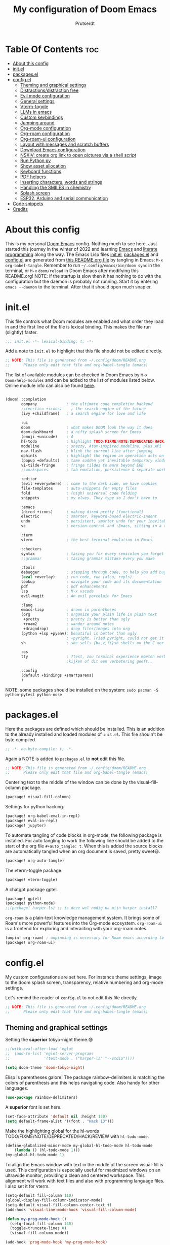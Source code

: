 #+TITLE: My configuration of Doom Emacs
#+auto_tangle: t
#+AUTHOR: Prutserdt
[[file:doom-emacs-stallman.png]]

* Table Of Contents :toc:
- [[#about-this-config][About this config]]
- [[#initel][init.el]]
- [[#packagesel][packages.el]]
- [[#configel][config.el]]
  - [[#theming-and-graphical-settings][Theming and graphical settings]]
  - [[#distractionsdistraction-free][Distractions/distraction free]]
  - [[#evil-mode-configuration][Evil mode configuration]]
  - [[#general-settings][General settings]]
  - [[#vterm-toggle][Vterm-toggle]]
  - [[#llms-in-emacs][LLMs in emacs]]
  - [[#custom-keybindings][Custom keybindings]]
  - [[#jumping-around][Jumping around]]
  - [[#org-mode-configuration][Org-mode configuration]]
  - [[#org-roam-configuration][Org-roam configuration]]
  - [[#org-roam-ui-configuration][Org-roam-ui configuration]]
  - [[#layout-with-messages-and-scratch-buffers][Layout with messages and scratch buffers]]
  - [[#download-emacs-configuration][Download Emacs configuration]]
  - [[#nsxiv-create-org-link-to-open-pictures-via-a-shell-script][NSXIV: create org link to open pictures via a shell script]]
  - [[#run-python-py][Run Python py]]
  - [[#show-asset-allocation][Show asset allocation]]
  - [[#keyboard-functions][Keyboard functions]]
  - [[#pdf-helpers][PDF helpers]]
  - [[#inserting-characters-words-and-strings][Inserting characters, words and strings]]
  - [[#handling-the-smiles-in-chemistry][Handling the SMILES in chemistry]]
  - [[#splash-screen][Splash screen]]
  - [[#esp32-arduino-and-serial-communication][ESP32, Arduino and serial communication]]
- [[#code-snippets][Code snippets]]
- [[#credits][Credits]]

* About this config
This is my personal [[https://github.com/hlissner/doom-emacs][Doom Emacs]] config. Nothing much to see here. Just started this journey in the winter of 2022 and learning [[https://www.gnu.org/software/emacs/][Emacs]] and [[https://en.wikipedia.org/wiki/Literate_programming][literate programming]] along the way. The Emacs Lisp files [[https://github.com/Prutserdt/dotfiles/blob/master/.config/doom/init.el][init.el]], [[https://github.com/Prutserdt/dotfiles/blob/master/.config/doom/packages.el][packages.el]] and [[https://github.com/Prutserdt/dotfiles/blob/master/.config/doom/config.el][config.el]] are generated from [[https://github.com/Prutserdt/dotfiles/blob/master/.config/doom/README.org][this README.org file]] by tangling in Emacs: ~M-x~ ~org-babel-tangle~. Remember to run =~/.config/emacs/bin/doom sync= in the terminal, or ~M-x~ ~doom/reload~ in Doom Emacs after modifying this README.org!
NOTE: if the startup is slow then it has nothing to do with the configuration but the daemon is probably not running. Start it by entering ~emacs --daemon~ to the terminal. After that it should open much snapier.

* init.el
This file controls what Doom modules are enabled and what order they load in and the first line of the file is lexical binding. This makes the file run (slightly) faster.
#+BEGIN_SRC emacs-lisp :tangle init.el :results silent
;;; init.el -*- lexical-binding: t; -*-
#+END_SRC

Add a note to ~init.el~ to highlight that this file should not be edited directly.
#+BEGIN_SRC emacs-lisp :tangle init.el :results silent
;; NOTE: This file is generated from ~/.config/doom/README.org
;;      Please only edit that file and org-babel-tangle (emacs)
#+END_SRC

The list of available modules can be checked in Doom Emacs by ~M-x~ ~Doom/help-modules~ and can be added to the list of modules listed below. Online module info can also be found [[https://github.com/doomemacs/doomemacs/blob/master/docs/modules.org][here]].
#+BEGIN_SRC emacs-lisp :tangle init.el :results silent

(doom! :completion
       company             ; the ultimate code completion backend
       ;;(vertico +icons)    ; the search engine of the future
       (ivy +childframe)   ; a search engine for love and life

       :ui
       doom                ; what makes DOOM look the way it does
       doom-dashboard      ; a nifty splash screen for Emacs
       (emoji +unicode)    ; ð
       hl-todo             ; highlight TODO/FIXME/NOTE/DEPRECATED/HACK/REVIEW
       modeline            ; snazzy, Atom-inspired modeline, plus API
       nav-flash           ; blink the current line after jumping
       ophints             ; highlight the region an operation acts on
       (popup +defaults)   ; tame sudden yet inevitable temporary windows
       vi-tilde-fringe     ; fringe tildes to mark beyond EOB
       ;;workspaces        ; tab emulation, persistence & separate workspaces

       :editor
       (evil +everywhere)  ; come to the dark side, we have cookies
       file-templates      ; auto-snippets for empty files
       fold                ; (nigh) universal code folding
       snippets            ; my elves. They type so I don't have to

       :emacs
       (dired +icons)      ; making dired pretty [functional]
       electric            ; smarter, keyword-based electric-indent
       undo                ; persistent, smarter undo for your inevitable mistakes
       vc                  ; version-control and :Emacs, sitting in a tree

       :term
       vterm               ; the best terminal emulation in Emacs

       :checkers
       syntax              ; tasing you for every semicolon you forget
       ;;grammar           ; tasing grammar mistake every you make

       :tools
       debugger            ; stepping through code, to help you add bugs
       (eval +overlay)     ; run code, run (also, repls)
       lookup              ; navigate your code and its documentation
       pdf                 ; pdf enhancements
       lsp                 ; M-x vscode
       evil-magit          ; An evil porcelain for Emacs

       :lang
       emacs-lisp          ; drown in parentheses
       (org                ; organize your plain life in plain text
        +pretty            ; pretty is better than ugly
        +roam2             ; wander around notes
        +dragndrop)        ; drop files/images into org
       (python +lsp +pyenv); beautiful is better than ugly
                           ; +pyright. Tried pyright, could not get it to work on all of my machines
       sh                  ; she sells {ba,z,fi}sh shells on the C xor

       :os
       tty                 ; ?test, zou terminal experience moeten verbeteren,
                           ;kijken of dit een verbetering geeft..

       :config
       (default +bindings +smartparens)
       )
#+END_SRC

NOTE: some packages should be installed on the system: =sudo pacman -S python-pytest python-nose=

* packages.el
Here the packages are defined which should be installed. This is an addition to the already installed and loaded modules of ~init.el~. This file shouln't be byte compiled.
#+BEGIN_SRC emacs-lisp :tangle packages.el :results silent
;; -*- no-byte-compile: t; -*-
#+END_SRC

Again a NOTE is added to ~packages.el~ to *not* edit this file.
#+BEGIN_SRC emacs-lisp :tangle packages.el :results silent
;; NOTE: This file is generated from ~/.config/doom/README.org
;;      Please only edit that file and org-babel-tangle (emacs)
#+END_SRC

Centering text to the middle of the window can be done by the visual-fill-column package.
#+BEGIN_SRC emacs-lisp :tangle packages.el :results silent
(package! visual-fill-column)
#+END_SRC

Settings for python hacking.
#+BEGIN_SRC emacs-lisp :tangle packages.el :results silent
(package! org-babel-eval-in-repl)
(package! eval-in-repl)
(package! jupyter)
#+END_SRC

To automate tangling of code blocks in org-mode, the following package is installed. For auto tangling to work the following line should be added to the start of the org file ~#+auto_tangle: t~. When this is added the source blocks are automatically tangled when an org document is saved, pretty sweet😃.
#+BEGIN_SRC emacs-lisp :tangle packages.el :results silent
(package! org-auto-tangle)
#+END_SRC

The vterm-toggle package.
#+BEGIN_SRC emacs-lisp :tangle packages.el :results silent
(package! vterm-toggle)
#+END_SRC

A chatgpt package gptel.
#+BEGIN_SRC emacs-lisp :tangle packages.el :results silent
(package! gptel)
(package! python-mode)
;;(package! harper-ls) ;; is deze wel nodig na mijn harper install?
#+END_SRC

~org-roam~ is a plain-text knowledge management system. It brings some of Roam's more powerful features into the Org-mode ecosystem. ~org-roam-ui~ is a frontend for exploring and interacting with your org-roam notes.
#+BEGIN_SRC emacs-lisp :tangle packages.el :results silent
(unpin! org-roam) ; unpinning is necessary for Roam emacs according to de developer of org-roam-ui
(package! org-roam-ui)
#+END_SRC

* config.el
My custom configurations are set here. For instance theme settings, image to the doom splash screen, transparency, relative numbering and org-mode settings.

Let's remind the reader of ~config.el~ to not edit this file directly.
#+BEGIN_SRC emacs-lisp :tangle config.el :results silent
;; NOTE: This file is generated from ~/.config/doom/README.org
;;      Please only edit that file and org-babel-tangle (emacs)
#+END_SRC

** Theming and graphical settings
Setting the *superior* tokyo-night theme.😎
#+BEGIN_SRC emacs-lisp :tangle config.el :results silent
;;(with-eval-after-load 'eglot
;;  (add-to-list 'eglot-server-programs
;;               '(text-mode . ("harper-ls" "--stdio"))))

(setq doom-theme 'doom-tokyo-night)
#+END_SRC

Elisp is parentheses galore! The package rainbow-delimiters is matching the colors of parenthesis and this helps navigating code. Also handy for other languages.
#+BEGIN_SRC emacs-lisp :tangle config.el :results silent
(use-package rainbow-delimiters)
#+END_SRC

A *superior* font is set here.
#+BEGIN_SRC emacs-lisp :tangle config.el :results silent
(set-face-attribute 'default nil :height 130)
(setq default-frame-alist '((font . "Hack 13")))
#+END_SRC

Make the highlighting global for the hl-words TODO/FIXME/NOTE/DEPRECATED/HACK/REVIEW with ~hl-todo-mode~.
#+BEGIN_SRC emacs-lisp :tangle config.el :results silent
(define-globalized-minor-mode my-global-hl-todo-mode hl-todo-mode
    (lambda () (hl-todo-mode 1)))
(my-global-hl-todo-mode 1)
#+END_SRC

To align the Emacs window with text in the middle of the screen  visual-fill is used. This configuration is especially useful for maximized windows on an ultrawide monitor, providing a clean and centered workspace. This alignment will work with text files and also with programming language files. I also set it for vterm.
#+BEGIN_SRC emacs-lisp :tangle config.el :results silent
(setq-default fill-column 110)
(global-display-fill-column-indicator-mode)
(setq-default visual-fill-column-center-text t)
(add-hook 'visual-line-mode-hook 'visual-fill-column-mode)

(defun my-prog-mode-hook ()
  (setq-local fill-column 140)
  (toggle-truncate-lines 0)
  (visual-fill-column-mode))

(add-hook 'prog-mode-hook 'my-prog-mode-hook)

(add-hook 'vterm-mode-hook
          (lambda ()
            (setq-local fill-column 110)
            (visual-fill-column-mode)
            (setq-local visual-fill-column-center-text t)))
#+END_SRC

Get a glimpse of the desktop background by setting a low transparency for Emacs.
#+BEGIN_SRC emacs-lisp :tangle config.el :results silent
(set-frame-parameter (selected-frame) 'alpha '(85 80))
(add-to-list 'default-frame-alist '(alpha 85 80))
#+END_SRC

By setting the line numbers to relative it makes jumping in texts easier, allowing you to quickly find the line position to jump to from the current line.
#+BEGIN_SRC emacs-lisp :tangle config.el :results silent
(global-display-line-numbers-mode)
(setq display-line-numbers-type 'relative)
#+END_SRC

To remember the current state (normal, insert or visual mode), we can customize the line number colors using Emacs Lisp. Here's the code that sets the line number color based on the Evil state. Also the line colors are changed when scratch.org is displayed to stand out from other buffers. I am giving the colors a name so that they can be used elsewhere.
A side note: for some reason I sometimes trigger "emacs state" accidentally. This can be escaped by M-x =evil-exit-emacs-state= or C-z.
#+BEGIN_SRC emacs-lisp :tangle config.el :results silent
(defvar my-color-visual-state    "#765825") ;; dark yellow brown
(defvar my-color-insert-state    "#3e6752") ;; pale grey green
(defvar my-color-grey-green      "#505753") ;; grey green
(defvar my-color-normal-state    "#453a39") ;; brown terra
(defvar my-color-current-line    "#EF7168") ;; orange red

(defun my-line-number-color-according-to-evil-state ()
  (when (and evil-mode (not buffer-read-only))
    (let ((font-weight (if (or (evil-insert-state-p) (evil-visual-state-p))
                          'bold
                        'normal))
          (line-number-color (if (string= (buffer-name) "scratch.org")
                                my-color-current-line
                              (cond ((evil-insert-state-p) my-color-insert-state)
                                    ((evil-visual-state-p) my-color-visual-state)
                                    (t my-color-normal-state))))
          (line-number-current-line-color (if (string= (buffer-name) "scratch.org")
                                           my-color-insert-state
                                           my-color-current-line)))
      (set-face-foreground 'line-number line-number-color)
      (set-face-foreground 'line-number-current-line line-number-current-line-color)
      (set-face-attribute 'line-number nil :weight font-weight))))
#+END_SRC

Next, we add hooks to trigger the line number color customization when certain events occur. Here are the hooks we can use:
#+BEGIN_SRC emacs-lisp :tangle config.el :results silent
(dolist (hook '(doom-switch-buffer-hook
                doom-first-buffer-hook
                evil-insert-state-entry-hook
                evil-normal-state-entry-hook
                evil-visual-state-entry-hook))
  (add-hook hook 'my-line-number-color-according-to-evil-state))
#+END_SRC

To make the line number of the cursor have a different color, we can customize it using =custom-set-faces=:
#+BEGIN_SRC emacs-lisp :tangle config.el :results silent
(custom-set-faces!
  '(line-number-current-line :foreground "#EF7168"))
#+END_SRC

The scroll bar is not needed and removed here. NOTE: does not work when it's at the start of config.el.
#+BEGIN_SRC emacs-lisp :tangle config.el :results silent
(scroll-bar-mode -1)
#+END_SRC

An emergency switch to be used at very bright light conditions, for instance at a beach!
#+BEGIN_SRC emacs-lisp :tangle config.el :results silent
(defun my-beach-or-dark-theme-switch ()
  "Switch between my-beach-theme and my-dark-theme."
  (interactive)
  (if (eq (car custom-enabled-themes) 'doom-tokyo-night)
      (progn
        (load-theme 'leuven t)
        (set-frame-parameter (selected-frame) 'alpha '(100 100))
        (message "Theme switched for beach settings; in bright light conditions."))
    (progn
      (load-theme 'doom-tokyo-night t)
      (set-frame-parameter (selected-frame) 'alpha '(85 80))
      (message "Theme switched to my dark theme."))))
#+END_SRC

** Distractions/distraction free
For more focus the distractions on the screen can be toggled of all together or separately one by one.

Switch the transparency on or off.
#+BEGIN_SRC emacs-lisp :tangle config.el :results silent
(defun my-transparency-toggle ()
  "Switch transparency back and forth."
  (interactive)

  (if (equal (frame-parameter (selected-frame) 'alpha) '(100 100))
      (progn
        (set-frame-parameter (selected-frame) 'alpha '(85 80))
        (add-to-list 'default-frame-alist '(alpha 85 80)))
    (set-frame-parameter (selected-frame) 'alpha '(100 100))))
#+end_src

Modeline toggle.
#+BEGIN_SRC emacs-lisp :tangle config.el :results silent
(defvar modeline-hidden nil)

(setq-default mode-line-format (default-value 'mode-line-format))

(defun my-modeline-toggle ()
  "Switch modeline on/off."
  (interactive)

  (if (equal mode-line-format nil)
      (setq mode-line-format (default-value 'mode-line-format))
    (setq mode-line-format nil)))
#+end_src

A toggle for the line numbers.
#+BEGIN_SRC emacs-lisp :tangle config.el :results silent
(defun my-line-numbers-toggle ()
  "Switch line numbers on/off."
  (interactive)

  (if display-line-numbers-mode
      (display-line-numbers-mode 0)
    (display-line-numbers-mode 1)))
#+end_src

A combination of the previous three toggles that are applied all at once.
#+BEGIN_SRC emacs-lisp :tangle config.el :results silent
(defun my-distractionfree-toggle ()
  "Switch from my normal environment to distraction free and back."
  (interactive)

  (my-line-numbers-toggle)
  (my-modeline-toggle)
  (my-transparency-toggle))
#+end_src

This toggle will increase/decrease the width of the text. Not really much to do with distractions, but I placed it here anyway.
#+BEGIN_SRC emacs-lisp :tangle config.el :results silent
(defun my-column-width-toggle ()
  "Toggle the width of the characters."
  (interactive)

  (if (equal fill-column 110)
      (setq fill-column 140)
    (setq fill-column 110)))
#+end_src

** Evil mode configuration
The default setting of Evil mode in Doom Emacs is to use Y in normal mode to yank the whole line from the cursor position. This is obviously the *incorrect* way and is reverted here to copy the whole line, regardless of cursor position.
#+BEGIN_SRC emacs-lisp :tangle config.el :results silent
(setq! evil-want-Y-yank-to-eol nil)
#+END_SRC

Another trick to make the cursor stand out more in Evil mode is to use the color tomato for the cursor in normal mode. It pops right out. A white bar is set for insert mode and a hollow orange cursor for visual mode. This helps to differentiate between normal/insert/visual mode.
#+BEGIN_SRC emacs-lisp :tangle config.el :results silent
(setq evil-normal-state-cursor '(box "tomato")
      evil-insert-state-cursor '(bar "white")
      evil-visual-state-cursor '(hollow "orange"))
#+END_SRC

Flashing of yanked text is already set out of the box in Doom Emacs. I'm kinda slow and like the flashing to take longer. The default is 0.2 second and set it here to a whole second.
#+BEGIN_SRC emacs-lisp :tangle config.el :results silent
(setq evil-goggles-duration 1.0)
#+END_SRC

** General settings
I want to use an org file as a permanent scratch buffer. If it does not exist then it should be created. I changed the visualiszation of this particular file by changing the line colors, that is added in  =my-line-number-color-according-to-evil-state=.
#+BEGIN_SRC emacs-lisp :tangle config.el  :results silent
(unless (file-exists-p "~/.config/doom/scratch.org")
  (with-temp-file "~/.config/doom/scratch.org"
  (insert "* ❗ An _org-mode_ ~scratch buffer~ /for/ *hacking* ❗\n Just delete this text, this doesn't need to be sticky!")))

(eval-after-load 'org
  '(find-file "~/.config/doom/scratch.org"))
#+END_SRC

Arduino .ino files are a type of C++ code. Let's help Emacs remember this by setting it as a major mode.
#+BEGIN_SRC emacs-lisp :tangle config.el :results silent
(add-to-list 'auto-mode-alist '("\\.ino\\'" . c-mode))
#+END_SRC

No more conformation messages whilst closing emacs.
#+BEGIN_SRC emacs-lisp :tangle config.el :results silent
(setq confirm-kill-emacs nil)
#+END_SRC

** Vterm-toggle
I like to use Vterm as a scratch terminal, this can be done by the vterm-toggle package.
#+BEGIN_SRC emacs-lisp :tangle config.el :results silent
(use-package! vterm-toggle
  :after vterm
  :config
  (setq vterm-toggle-fullscreen-p nil)
  (add-to-list 'display-buffer-alist
               '((lambda (buffer-or-name _)
                   (let ((buffer (get-buffer buffer-or-name)))
                     (with-current-buffer buffer
                       (or (equal major-mode 'vterm-mode)
                           (string-prefix-p vterm-buffer-name (buffer-name buffer))))))
           (display-buffer-reuse-window display-buffer-same-window))))
#+END_SRC

** LLMs in emacs
In this elisp code, `with-temp-buffer` creates a temporary buffer for reading the contents of the file. `insert-file-contents` reads the contents of the file into the buffer. `string-trim` removes any whitespace characters at the beginning and end of the buffer's contents, and the resulting string is set to the variable `gptel-api-key`.
A chatGPT key can be generated here: https://platform.openai.com/account/api-keys.
#+BEGIN_SRC emacs-lisp :tangle config.el :results silent
(use-package! gptel
 :config
(with-temp-buffer
  (insert-file-contents "~/Stack/Code/OpenAI/api_key")
  (setq! gptel-api-key (string-trim (buffer-string)))))
(setq gpt-openai-engine "gpt-4")
#+END_SRC

An helper for my LLM (gptel). I am usually working with code at the bottom of a buffer and want to select the text from the cursor below to the bottom and send that region to the chatbot.
#+BEGIN_SRC emacs-lisp :tangle config.el :results silent
(defun my-region-select-gptel-send ()
  "Select text at point to the end of buffer and send this to the LLM (gptel-send). The output will be generated at the bottom of the buffer."
  (interactive)
  (beginning-of-line)      ; Save the current point position as the starting point of the selection
  (let ((start (point)))
    (goto-char (point-max)); Move the cursor to the end of the buffer
    (setq my-end (point))  ; Remember the end of the selection
    (goto-char start)      ; Set the mark at the starting point
    (set-mark (point))
    (goto-char my-end)     ; Move the cursor to the end of the buffer and execute 'gptel-send'
    (call-interactively 'gptel-send)
    (deactivate-mark)))    ; Deselect the region
#+END_SRC

** Custom keybindings
Emacs uses a lot of keybindings and Doom Emacs adds even more on top of it, much of them are Evil mode which is VIM emulation. Now let's add some extra!

*** Smart parens
The =smartparens= package in Emacs is designed to enhance editing parentheses and other paired structures (like brackets and quotes). I am adding the '=' and '~' signs to it, but only for org mode, therefore it is a mode specific keybindings (sp-local-pair)'.
#+BEGIN_SRC emacs-lisp :tangle config.el :results silent
(require 'smartparens)

;; Enable smartparens only in org mode
(sp-local-pair 'org-mode "=" "=" :post-handlers '(:add ("||_" "SPC")))
(sp-local-pair 'org-mode "~" "~" :post-handlers '(:add ("||_" "SPC")))

(defun sp-insert-equal ()
  "Insert '==' and place the cursor in the middle."
  (interactive)
  (insert "==")
  (backward-char 1))

(defun sp-insert-tilde ()
  "Insert '~~' and place the cursor in the middle."
  (interactive)
  (insert "~~")
  (backward-char 1))

;; Bind the functions to the = and ~ keys in org mode
(with-eval-after-load 'smartparens
  (define-key smartparens-mode-map (kbd "=") 'sp-insert-equal)
  (define-key smartparens-mode-map (kbd "~") 'sp-insert-tilde))

(add-hook 'org-mode-hook 'smartparens-mode)
#+END_SRC

*** Evil keybindings
I want to use the =undo-redo= package in Evil mode and therefore add the keybinding =U= here. Another addition to Evil mode is =[= and =]= to switch buffers.
#+BEGIN_SRC emacs-lisp :tangle config.el :results silent
(after! evil
  (define-key evil-normal-state-map "U" 'undo-redo)
  (define-key evil-normal-state-map "]" 'next-buffer)
  (define-key evil-normal-state-map "[" 'previous-buffer))

;FIXME dit is een test voor jump to functionaliteit. Dit al door gi en '' te gebruiken. C-o zou werken met onderstaande command. Nog testen
(evil-add-command-properties #'foo :jump t)
#+END_SRC

NOTE to self: the [ and ] collide with certain buffers, for instance in vterm. It is probably better to learn the SPC-b-n and SPC-b-p to cycle through buffers and get this in my muscle memory.

The following are keybindings that are bound to my leader key, which is =space=, the default leader key of Doom Emacs Evil mode.
#+BEGIN_SRC emacs-lisp :tangle config.el :results silent
(map! :leader
      :desc "Scratch buffer" "[" (lambda () (interactive) (switch-to-buffer "scratch.org"))

    (:prefix ("b") ;; Default Doom keybinding
         :desc "Switch to another buffer"        "b" #'counsel-switch-buffer)

    (:prefix ("c") ;; Default Doom keybinding
        (:prefix ("h" . "ChatGPT, GPTel options")
            :desc "At point to bottom ChatGPT"   "a" #'my-region-select-gptel-send
            :desc "ChatGPT of selected region"   "A" #'gptel-send
            :desc "Open ChatGPT in new buffer"   "c" #'gptel
            :desc "gptel-menu"                   "m" #'gptel-menu
            :desc "API for LLM interaction"      "R" #'gptel-request
            :desc "gptel-rewrite-menu"           "r" #'gptel-rewrite-menu))

    (:prefix ("d" . "Prutserdt Bindings")
        :desc "Vterm toggle"                   "SPC" #'vterm-toggle
        (:prefix ("a" . "Arduino IDE")
            :desc "ESP32 PWRSTRK upload"         "p" #'my-PowerStrike-upload
            :desc "README.org, het epistel"      "r" #'my-PowerStrike-README-org-file
            :desc "ESP32 serial"                 "s" #'my-serial-ttyUSB0-115200
            :desc "ESP32 PWRSTRK testing upload" "t" #'my-PowerStrike-testing-upload)
        :desc "Beach mode/dark mode toggle"      "b" #'my-beach-or-dark-theme-switch
        (:prefix ("d" . "Distraction free")
            :desc "Toggle distraction free"      "d" #'my-distractionfree-toggle
            :desc "Transparency togglee"         "t" #'my-transparency-toggle
            :desc "Modeline toggle"              "m" #'my-modeline-toggle
            :desc "Line numbers toggle"          "l" #'my-line-numbers-toggle
            :desc "Column width toggle"          "c" #'my-column-width-toggle)
        (:prefix ("e" . "Excel table stuff")
            :desc "At point org tbl to exl"      "a" #'my-export-org-table-to-system-clipboard
            :desc "Clipb.: org to exl"           "e" #'my-convert-tabs-to-org-table-in-clipboard
            :desc "Clipb.: exl to org"           "o" #'my-convert-tabs-to-org-table-in-clipboard)
        (:prefix ("f" . "Financial stuff")
            :desc "Show my capital"              "c" #'my-asset-allocation-in-time)
        :desc "Toggle hacking mode"              "h" #'my-toggle-hacking-layout
        :desc "Insert key words"                 "i" #'my-insert-characters-and-text
        :desc "Keyboard reset"                   "k" #'my-keyboard-reset
        :desc "Watch images via org links"       "l" #'my-generate-org-links-to-pictures-subdir
        :desc "Reload Doom: doom/reload"         "r" #'doom/reload
        :desc "Update emacs README.org!!!"       "o" #'my-emacs-config-download-overwrite
        (:prefix ("p" . "pdf helpers")
            :desc "Select pdf to org buffer"     "b" #'my-open-pdf-as-org-text
            :desc "Convert image to pdf"         "i" #'my-image-to-pdf
            :desc "Select pdf ocrtext to org buffer" "o" #'my-open-pdf-to-org-as-text-with-ocr
            :desc "Remove password from pdf"     "z" 'my-pdf-password-removal)
        :desc "Plak keuze uit kill ring"         "P" #'counsel-yank-pop
        :desc "Tangling: org-babel-tangle"       "t" #'org-babel-tangle
        (:prefix ("s" . "SMILES chemistry")
            :desc "Insert image under Smiles"    "i" #'my-obabel-smiles-insert-image
            :desc "Show image in sxiv"           "s" #'my-obabel-smiles-show-image)
        :desc "Visualized undo: vundo"           "v" #'vundo
        :desc "Write this buffer to file"        "w" #'write-file
        :desc "Run python async"                 "z" #'my-run-python-code-in-new-frame-select-manually)

    (:desc "Open files in emacs" "e" #'recentf-open-files)

    (:prefix ("j" . "Jump around");; An addition to the default Doom keybinding (j is not present!)
            :desc "jump backward one step"       "j" #'evil-jump-backward
            :desc "jump forward one step"        "k" #'evil-jump-forward
; FIXME: the jump forward to end does not seem to work yet...
            :desc "jump forward completely"      "K" #'my-evil-jump-forward-to-end
            :desc "jump list"                    "l" #'+ivy/jump-list)

    (:prefix ("r" . "org-roam") ;; Similar to the Doom default, SPC n r, but shorter
        :desc "Open random node"                 "a" #'org-roam-node-random
        (:prefix ("d" . "dailies")
            :desc "Previous daily (from daily)"  "<" #'org-roam-dailies-goto-previous-note
            :desc "Next daily (from daily)"      ">" #'org-roam-dailies-goto-next-note
            :desc "Capture date"                 "D" #'org-roam-dailies-capture-date
            :desc "Goto the last daily"          "l" #'my-open-latest-org-roam-daily
            :desc "Goto tomorrow"                "m" #'org-roam-dailies-goto-tomorrow
            :desc "Capture tomorrow"             "M" #'org-roam-dailies-capture-tomorrow
            :desc "Select dailies calendar"      "o" #'org-roam-dailies-goto-date
           ;:desc "Goto today"                   "t" #'org-roam-dailies-goto-today
            :desc "Goto today, paste previous"   "t" #'my-goto-today-paste-previous-daily
            :desc "Capture today"                "T" #'org-roam-dailies-capture-today
            :desc "Goto yesterday"               "y" #'org-roam-dailies-goto-yesterday
            :desc "Capture yesterday"            "Y" #'org-roam-dailies-capture-yesterday)
        :desc "Database sync"                    "D" #'org-roam-db-sync
        :desc "Find node"                        "f" #'org-roam-node-find
        :desc "Find ref"                         "F" #'org-roam-ref-find
        :desc "Insert node"                      "i" #'org-roam-node-insert
        :desc "Message: show roam dir info"      "m" #'my-org-roam-info
        :desc "Capture to node"                  "n" #'org-roam-capture
        :desc "Toggle roam buffer"               "r" #'org-roam-buffer-toggle
        :desc "Launch roam buffer"               "R" #'org-roam-buffer-display-dedicated
        :desc "Search text"                      "s" #'my-search-roam-files
        :desc "Search filename"                  "S" #'my-search-roam-filename
        :desc "UI in browser"                    "u" #'org-roam-ui-mode))
#+END_SRC

*** Emacs keybindings
I want to use the escape key to exit keychords, similar to C-g. Why is this not the default?
#+BEGIN_SRC emacs-lisp :tangle config.el :results silent
(global-set-key (kbd "<escape>")      'keyboard-escape-quit)
#+END_SRC

In Doom Emacs the =transpose-words= is using the keybinding Meta-t. For the oposite transposition I will use the keybinding Meta-T.
#+BEGIN_SRC emacs-lisp :tangle config.el :results silent
(global-set-key (kbd "M-T") (lambda () (interactive) (transpose-words -1)))
#+END_SRC

** Jumping around
Jump right forward to the last jump in the jump-list. FIXME: improve this function! Barely working...

#+BEGIN_SRC emacs-lisp :tangle config.el :results silent
(defun my-evil-jump-forward-to-end ()
  "Jump right to the most forward evil-jump."
  (interactive)
  (with-temp-buffer
            (+ivy/jump-list)))
#+END_SRC

** Org-mode configuration
More eye candy by superstar bullets in org mode instead of the default ~*~. This requires (org +pretty) in ~init.el~.
#+BEGIN_SRC emacs-lisp :tangle config.el :results silent
(setq org-superstar-headline-bullets-list '("◉" "○" "✿" "✸" "⁖" ))
#+END_SRC

Setting the size of the headers in org mode and the document titled, ordered by the level of course.
#+BEGIN_SRC emacs-lisp :tangle config.el :results silent
(custom-set-faces
  '(org-level-1 ((t (:inherit outline-1 :height 1.5))))
  '(org-level-2 ((t (:inherit outline-2 :height 1.4))))
  '(org-level-3 ((t (:inherit outline-3 :height 1.3))))
  '(org-level-4 ((t (:inherit outline-4 :height 1.2))))
  '(org-level-5 ((t (:inherit outline-5 :height 1.1))))
  '(org-document-title ((t (:inherit org-level-1 :height 1.6)))))
#+END_SRC

Some preferences that I like: hide the emphasis markup for: /italic/, *bold*, ~code~, _underscore_, =verbatim= and +strikethrough+. Show a custom folding character, in my case three time lightning ⚡⚡⚡ and by default I want all of my org files to show images as default and hide the =#+TITLE= keyword.
#+BEGIN_SRC emacs-lisp :tangle config.el :results silent
(setq org-hide-emphasis-markers t)
;;(setq org-ellipsis "⚡⚡⚡")
(setq org-ellipsis " ▼ ") ; Use a different symbol
(setq org-startup-with-inline-images t)
(setq org-hidden-keywords '(title))
#+END_SRC

Automatically tangling by the org-auto-tangle package.
#+BEGIN_SRC emacs-lisp :tangle config.el :results silent
(use-package org-auto-tangle
  :load-path "site-lisp/org-auto-tangle/"
  :defer t
  :hook (org-mode . org-auto-tangle-mode))
#+END_SRC

A function to copy an org-table at point and make it in the right format (tab separated columns) to be pasted into excel. First the table is converted and saved as a csv file to a temporary RAM file, pasted into the clipboard in csv format and then converted to be tab separated.
#+BEGIN_SRC emacs-lisp :tangle config.el :results silent
(defun my-export-org-table-to-system-clipboard ()
  "Export the org-mode table at point as a CSV file in system memory and copy to clipboard."
  (interactive)
  (let* ((temp-dir "/dev/shm/temp/")
         (file (concat temp-dir "wismij.csv")))
    (unless (file-directory-p temp-dir)
      (make-directory temp-dir t))
    (org-table-export file "orgtbl-to-csv")
    (with-temp-buffer
      (insert-file-contents file)
      (clipboard-kill-region (point-min) (point-max))))
    (my-convert-comma-to-tab-in-clipboard))
#+END_SRC

This function will convert the content of the clipboard from a tab separated format (excel data) to an org-table format (adding | characters). This is particular handy for copying data from excel to org-mode.
#+BEGIN_SRC emacs-lisp :tangle config.el :results silent
(defun my-convert-tabs-to-org-table-in-clipboard ()
  "Convert tabs to org table format in clipboard contents."
  (interactive)
  (with-temp-buffer
    (clipboard-yank)
    (goto-char (point-min))
    (while (search-forward "\t" nil t)
      (replace-match " | "))
    (goto-char (point-min))
    (insert "| ")
    (while (search-forward "\n" nil t)
      (replace-match " |\n| "))
    (goto-char (point-max))
    (insert " |")
    (clipboard-kill-region (point-min) (point-max))))
#+END_SRC

This function will convert the content of the clipboard. It will change the commas to tabs. This is particular usefull for converting comma separated data to tabs separated data and is used in the =my-export-org-table-to-system-clipboard= function.
#+BEGIN_SRC emacs-lisp :tangle config.el :results silent
(defun my-convert-comma-to-tab-in-clipboard ()
  "Convert commas to tabs in clipboard contents."
  (interactive)
  (with-temp-buffer
    (clipboard-yank)
    (goto-char (point-min))
    (while (search-forward "," nil t)
      (replace-match "\t" nil nil))
    (clipboard-kill-region (point-min) (point-max))))
#+END_SRC

** Org-roam configuration
~Org-roam~ is a plain text knowledge management system that borrows principles from the Zettelkasten method, providing a solution for non-hierarchical note-taking. It should also work as a plug-and-play solution for anyone already using Org-mode for their personal wiki.

For quick daily notes and a TODO list I am using roam-dailies and in the next code block two templates are created that are helping to write notes/TODOS. This is based on [[https://org-roam.discourse.group/t/daily-task-management-with-org-agenda-and-org-roam-dailies/989/16][a thread]]. My daily notes are written in the =/daily= directory in =RoamNotes=, as set in the code block below this one. The daily notes are placed in an org file with the name of the day, for example /2025-01-30.org/.
#+BEGIN_SRC emacs-lisp :tangle config.el :results silent
(setq org-roam-dailies-capture-templates
    (let ((head
           (concat "#+title: %<%Y-%m-%d (%A)>\n"
                    "* TODO van vandaag [/]\n")))
         `(("a" "Aantekeningen van vandaag" entry
           "* %<%H:%M> %?"
           :if-new (file+head+olp "%<%Y-%m-%d>.org" ,head (""))))))
#+END_SRC

In the code block below the directory is set where the atomic files will be stored and also the dailies directory is set here. This Emacs configuration is used on several systems. I am using system a specific directory at work and my other systems are using another directory.
Also the daily sub directory is set and auto-completion of the note titles everywhere and autosyncing the roam files to a sql database for swift search results.
#+BEGIN_SRC emacs-lisp :tangle config.el :results silent
(use-package org-roam
  :custom
  (org-roam-directory (if (string-equal system-name "work")
                         "~/Shared_directory/RoamNotes"
                       "~/Stack/Command_line/RoamNotes"))
  (org-roam-dailies-directory "daily/")
  (org-roam-completion-everywhere t)
  :config
  (org-roam-db-autosync-enable))
#+END_SRC

To perform a quick word search through all of my notes I use the rip-grep (rg) package called counsel-rg and I set it up to search through the RoamNotes directory.
#+BEGIN_SRC emacs-lisp :tangle config.el :results silent
(defun my-search-roam-files ()
    "Search using `counsel-rg` in the set org-roam-directory."
    (interactive)
    (counsel-rg nil org-roam-directory))
#+END_SRC

The amount of hits of the function described above can be overwhelming sometimes and a simple search through filenames is better.
#+BEGIN_SRC emacs-lisp :tangle config.el :results silent
(defun my-search-roam-filename ()
    "Search filenames using `counsel-find-file` in the set org-roam-directory."
    (interactive)
    (counsel-find-file org-roam-directory))
#+END_SRC

Show information about the org-roam files and list the amount of org files, the amount of lines and words in the org-roam directory and daily subdirectory as well.
#+BEGIN_SRC emacs-lisp :tangle config.el :results silent
(defun my-org-roam-info ()
  "Show info of current org-roam dir and `daily` subdirectory."
  (interactive)
  (let* ((daily-dir (expand-file-name "daily" org-roam-directory))
         (all-files-roam (directory-files org-roam-directory nil))
         (org-files-roam (cl-remove-if-not #'(lambda (file) (string-match-p "\\.org$" file)) all-files-roam))
         (non-org-files-roam (cl-remove-if #'(lambda (file) (string-match-p "\\.org$" file)) all-files-roam))
         (all-files-daily (directory-files daily-dir nil))
         (org-files-daily (cl-remove-if-not #'(lambda (file) (string-match-p "\\.org$" file)) all-files-daily))
         (non-org-files-daily (cl-remove-if #'(lambda (file) (string-match-p "\\.org$" file)) all-files-daily))
         (org-file-count-roam (length org-files-roam))
         (org-file-count-daily (length org-files-daily))
         (org-file-count-total (+ org-file-count-roam org-file-count-daily))
         (total-lines-org 0)
         (total-words-org 0)
         (total-lines-daily 0)
         (total-words-daily 0))

    ;; Calculate lines and words for org files in the 'daily' directory
    (dolist (file (directory-files daily-dir nil "\\.org$"))
      (with-temp-buffer
        (insert-file-contents (expand-file-name file daily-dir))
        (setq total-lines-daily (+ total-lines-daily (count-lines (point-min) (point-max))))
        (setq total-words-daily (+ total-words-daily (count-words (point-min) (point-max))))))

    ;; Calculate lines and words for org files in the main directory
    (dolist (file org-files-roam)
      (with-temp-buffer
        (insert-file-contents (expand-file-name file org-roam-directory))
        (setq total-lines-org (+ total-lines-org (count-lines (point-min) (point-max))))
        (setq total-words-org (+ total-words-org (count-words (point-min) (point-max))))))
    (message "Statistics about my second brain 🤓.
Brain shelve: %s.

+------------+--------+--------+-------+
|            | Total  | Roam   | Daily |
+------------+--------+--------+-------+
|org files   |  %5d |  %5d | %5d |
|line numbers|  %5d |  %5d | %5d |
|word count  | %5d | %5d | %5d |
+------------+--------+--------+-------+"
             org-roam-directory
             org-file-count-total org-file-count-roam org-file-count-daily
             (+ total-lines-org total-lines-daily) total-lines-org total-lines-daily
             (+ total-words-org total-words-daily) total-words-org total-words-daily)))
#+END_SRC

This function will open the last org roam daily file based on the filename (YYYY-MM-DD).
#+BEGIN_SRC emacs-lisp :tangle config.el :results silent
(defun my-open-latest-org-roam-daily ()
  (interactive)
  (setq my-org-roam-dailies-dir (concat org-roam-directory org-roam-dailies-directory))
  (let ((files (directory-files my-org-roam-dailies-dir nil "^[0-9]\\{4\\}-[0-9]\\{2\\}-[0-9]\\{2\\}\\.org$")))
    (when files
      (find-file (expand-file-name (car (last (sort files #'string<))) my-org-roam-dailies-dir)))))
#+END_SRC

I want to be able to open a new daily and place the content of the last daily in it. This is very handy since there is usually a lot of overlap with previous daily. No more need to do this manually every day :-).
#+BEGIN_SRC emacs-lisp :tangle config.el :results silent
(defun my-goto-today-paste-previous-daily ()
  "Create a new daily containg previous daily note data"
  (interactive)

  ; Go to today's daily note
  (org-roam-dailies-goto-today)

  ; Set the dailies directory
  (setq my-org-roam-dailies-dir (concat org-roam-directory "/" org-roam-dailies-directory))
  ; Get the list of files in the org-roam-dailies directory named YYYY-MM-DD.org
  (let* ((files (directory-files my-org-roam-dailies-dir nil "^[0-9]\\{4\\}-[0-9]\\{2\\}-[0-9]\\{2\\}\\.org$"))
         ; Filter only the daily notes files
         (last-file (car (last (sort files #'string<))))
         ; Get the last daily note file
         (file-path (expand-file-name last-file my-org-roam-dailies-dir)))

    ; If we found a daily note file
    (when last-file
      ; Open the file in a hidden buffer
      (with-current-buffer (find-file-noselect file-path)
        ; Save the position to preserve point position
        (save-excursion
          ; Go to the beginning of the buffer
          (goto-char (point-min))
          ; Skip the first header lines
          (forward-line 5)
          ; Copy the content of the daily note from there
          (copy-region-as-kill (point) (point-max)))))

    ; Paste the copied content in the current buffer
    (yank)))
#+END_SRC

** Org-roam-ui configuration
~org-roam-ui~ is a graphical front end for org-roam. It will open a browser for exploring and interacting with your org-roam notes and therefore a websocket package is needed.
#+BEGIN_SRC emacs-lisp :tangle config.el :results silent
(use-package! websocket
    :after org-roam)
#+END_SRC

Now that the websocket is setup the org-roam-ui can be set.
#+BEGIN_SRC emacs-lisp :tangle config.el :results silent
(use-package! org-roam-ui
    :after org-roam
    :config
    (setq org-roam-ui-sync-theme t
          org-roam-ui-follow t
          org-roam-ui-update-on-save t
          org-roam-ui-open-on-start t))
#+END_SRC

** Layout with messages and scratch buffers
I want to quickly switch back and forth to my hacking layout. It puts the current buffer in the middle with a left Messages window and at the right my scratch.org window, =my-toggle-window-layout= does exactly that.
#+BEGIN_SRC emacs-lisp :tangle config.el  :results silent
(defun my-toggle-hacking-layout ()
  "Toggle between a single buffer screen and layout with message window and scratch buffer."
  (interactive)
  (if (= (count-windows) 1)
      (progn
        ;; Setting up complex hacking layout
        (split-window-right)
        (switch-to-buffer "*Messages*")
        (split-window-right)
        (switch-to-buffer "scratch.org")
        (+evil/window-move-right)
        (+evil/window-move-right)
        (windmove-left)
        (balance-windows)
        (windmove-left)
        (enlarge-window -30 t)
        (windmove-right)
        (message "Changed to complex hacking layout"))
    (progn
      ;; Restore to a simple single buffer layout
        (doom/window-maximize-buffer))))
#+END_SRC

** Download Emacs configuration
The =my-emacs-config-download-overwrite= function in the code snippet below is an interactive Emacs Lisp function that downloads my README.org file from Github and overwrites the local README.org Emacs config file and creates a backup with a timestamp in the filename.
#+BEGIN_SRC emacs-lisp :tangle config.el :results silent
(defun my-emacs-config-download-overwrite ()
  "Use Github version of my Doom Emacs config, the README.org, and make backup."
  (interactive)
  (let ((current-readme-org "~/.config/doom/README.org")
        (backup-readme-org (concat "~/.config/doom/README_" (format-time-string "%Y-%m-%d") ".org"))
        (online-readme-org "https://raw.githubusercontent.com/Prutserdt/dotfiles/refs/heads/master/.config/doom/README.org"))
    (if (yes-or-no-p "Are you sure you want to overwrite README.org? ")
        (progn
          (copy-file current-readme-org backup-readme-org t)
          (url-copy-file online-readme-org current-readme-org t)
          (message "README.org updated and backup saved as %s" backup-readme-org))
      (message "Operation aborted"))))
#+END_SRC

** NSXIV: create org link to open pictures via a shell script
This Emacs Lisp function, =my-generate-org-links-to-pictures-subdir=, creates links in an Org document to display images of subdirectories specified by the user. It will only include subdirectories containing image files (JPEG, JPG, PNG, GIF). The function goes through each subdirectory, checks for image files, and generates org links that will run a shell script that runs nsxiv to view the images.
#+BEGIN_SRC emacs-lisp :tangle config.el :results silent
(defun my-generate-org-links-to-pictures-subdir (dir)
  "Create Org-mode links for displaying images in `nsxiv` of subdirectories."
  (interactive "DDirectory: ")
  (dolist (subdir (seq-filter 'file-directory-p (directory-files dir t "^[^.].*\\.?$")))
    (when (seq-find (lambda (f) (member (file-name-extension f) '("jpeg" "jpg" "png" "gif")))
                    (directory-files subdir t "^[^.].*\\(jpeg\\|jpg\\|png\\|gif\\)$"))
      ;; Extract the last directory name from the full path, used for the hyperlink
      (let ((last-dir (file-name-nondirectory (directory-file-name subdir))))
        ;; Insert an Org-mode link with a shell command to display images using `nsxiv`
        (insert (concat "[[shell: cd " subdir "; find . -maxdepth 1 -type f -iname '*.jpeg' -o -iname '*.jpg' -o -iname '*.png' -o -iname '*.gif' | sort | nsxiv -ftio][" last-dir "]]\n"))))))
#+END_SRC

** Run Python py
This will run the current buffer as Python code in an asynchronous way. NOTE: the file should be saved prior to running!
#+BEGIN_SRC emacs-lisp :tangle config.el :results silent
(defun my-run-python-buffer ()
  "Run the current buffer as a Python script and display output in a new buffer."
  (interactive)
  (let ((python-script (buffer-file-name))
        (output-buffer "*Python Output*"))
    (if python-script
        (progn
          (with-current-buffer (get-buffer-create output-buffer)
            (read-only-mode -1)
            (erase-buffer)
            (insert (format "Running %s...\n\n" python-script))
            (display-buffer (current-buffer)))
          (start-process "python-process" output-buffer "python" python-script))
      (message "Buffer is not visiting a file."))))
#+end_src


This function prompts the user to select a Python file, opens a new frame, runs the Python script in a vterm buffer in the new frame, and displays the output in a separate buffer named "/test_code output/".
#+BEGIN_SRC emacs-lisp :tangle config.el :results silent
(defun my-run-python-code-in-new-frame-select-manually ()
  "Run a Python script in a new frame after selecting it manually."
  (interactive)
  (let ((file-path (read-file-name "Select a Python file: "))
        (new-frame (make-frame))
        (new-frame-name "my-python-frame"))
    (select-frame-set-input-focus new-frame)
    (if (equal (selected-frame) new-frame)
        (progn
          (vterm)
          (async-shell-command (format "python3 %s" file-path) "*test_code output*")
          (pop-to-buffer "*test_code output*"))
      (message "Failed to select the new frame")
      (delete-frame new-frame))))
#+END_SRC

The next one is selecting the test_code.py file directly.
#+BEGIN_SRC emacs-lisp :tangle config.el :results silent
(defun my-run-python-code-in-new-frame ()
  "Run a test python script in a name frame (window)."
  (interactive)
  (let ((new-frame (make-frame)))
    (with-selected-frame new-frame
      (vterm)
      (async-shell-command "python3 ~/Downloads/test_code.py" "*test_code output*"))))
#+END_SRC

This function will first ask to select a python file and then run it and save it to clipboard
#+BEGIN_SRC emacs-lisp :tangle config.el :results silent
(defun my-run-python-code-results-to-clipboard-test ()
  "Run a selected Python script in the current directory and copy the output to clipboard."
  (interactive)
  (let* ((directory default-directory)
         (file-path (read-file-name "Select a Python file: " directory nil t "\.py"))
         (output (shell-command-to-string (concat "python " file-path))))
    (kill-new output)
    (message "Output copied to Emacs kill-ring and can be pasted now.")))
#+END_SRC

** Show asset allocation
Show a map of my asset allocation in time by running a Python script.
#+BEGIN_SRC emacs-lisp :tangle config.el  :results silent
(defun my-asset-allocation-in-time ()
  "Show my asset allocation vs time in a chart. Done by running a Python script."
  (interactive)
  (let ((script-path "~/Stack/Documenten/Aandelen/Plotten_AA_in_de_tijd.py"))
    (setq default-directory (file-name-directory script-path))
    (shell-command (concat "notify-send -t 1000 'Displaying my AA plot: " script-path "'"))
    (shell-command (concat "python3 " script-path)
                   "*Python Output*")
    (message (concat "Python script executed: " script-path))))
#+END_SRC

** Keyboard functions
Remap my keyboard with xmodmap. Right now I'm running two shell aliases plus the alias q to exit.
#+BEGIN_SRC emacs-lisp :tangle config.el  :results silent
(defun my-keyboard-reset ()
  "Right meta/super/control for my Sweep keyboard. Plus quick key repeats."
  (interactive)
  (comint-send-string (get-buffer-process (shell)) "e\nk\nq\n")
  (kill-buffer (current-buffer)))
#+END_SRC

Open my Redox keyboard QMK directory.
#+BEGIN_SRC emacs-lisp :tangle config.el :results silent
(defun my-redox-directory ()
  "Open the keymap.c file of my Redox qmk firmware."
  (interactive)
  (find-file (expand-file-name "" "~/qmk_firmware/keyboards/redox/keymaps/Prutserdt")))
#+END_SRC

Open my =keymap.c= file of my redox keyboard.
#+BEGIN_SRC emacs-lisp :tangle config.el :results silent
(defun my-redox-config-qmk-file ()
  "Open the keymap.c file of my Redox qmk firmware."
  (interactive)
  (find-file (expand-file-name "keymap.c" "~/qmk_firmware/keyboards/redox/keymaps/Prutserdt")))
#+END_SRC

** PDF helpers
Fetch the text of a pdf file and puts it in an org buffer.
#+BEGIN_SRC emacs-lisp :tangle config.el :results silent
(defun my-open-pdf-as-org-text (pdf-file)
  "Insert text from a PDF file into a new Org mode buffer using pdftotext."
  (interactive "fSelect PDF file: ")
  (let ((buf (generate-new-buffer "*PDF Text*")))
    (with-current-buffer buf
      (org-mode)
      (start-process
       "pdftotext" buf "pdftotext" pdf-file "-"))
    (switch-to-buffer buf)))
#+END_SRC

Fetch the text of a pdf file via ocr and put it in an org buffer.
#+BEGIN_SRC emacs-lisp :tangle config.el :results silent
(defun my-open-pdf-to-org-as-text-with-ocr ()
  "Convert a PDF with OCR and open the text in a new Org mode buffer."
  (interactive)
  (let ((pdf-file (read-file-name "Select PDF file: "))
        (ocr-output (make-temp-file "ocr-output" nil ".pdf"))
        (text-output (make-temp-file "ocr-text" nil ".txt")))
    (shell-command (format "ocrmypdf -l eng %s %s" pdf-file ocr-output))
    (shell-command (format "pdftotext %s %s" ocr-output text-output))
    (with-temp-buffer
      (insert-file-contents text-output)
      (org-mode)
      (switch-to-buffer (current-buffer))
      (rename-buffer "*OCR Output*" t))
    (delete-file ocr-output)
    (delete-file text-output)
    (message "Text extracted from %s" pdf-file)))
#+END_SRC

Sometimes pdf files are password protected and it should be removed. The following will help to find the pdf and will save it as *_password_removed.pdf.
#+BEGIN_SRC emacs-lisp :tangle config.el :results silent
(defun my-pdf-password-removal ()
  "Remove password of pdf and save under another name."
  (interactive)
  (let* ((pdf-file (read-file-name "PDF file: "))
         (dir (file-name-directory pdf-file))
         (base-name (file-name-base pdf-file))
         (pass-ps (concat dir base-name ".ps"))
         (password-removed-pdf (concat dir base-name "_password_removed.pdf")))
    (shell-command (format "pdftops %s %s" (shell-quote-argument pdf-file) (shell-quote-argument pass-ps)))
    (shell-command (format "ps2pdf %s %s" (shell-quote-argument pass-ps) (shell-quote-argument password-removed-pdf)))
    (delete-file pass-ps)
    (message "PDF file converted to unlocked PDF: %s" password-removed-pdf)))
#+END_SRC

Convert images to pdfs.
#+begin_src emacs-lisp
(defun my-image-to-pdf ()
  "Convert an image file to a PDF and save as pdf, then open the PDF."
  (interactive)
  (let* ((image-file (read-file-name "Image file: "))
         (dir (file-name-directory image-file))
         (base-name (file-name-base image-file))
         (pdf-file (concat dir base-name ".pdf")))
    (shell-command (format "convert %s %s" (shell-quote-argument image-file) (shell-quote-argument pdf-file)))
    (message "Image converted to PDF: %s" pdf-file)
    (find-file pdf-file)
    (pdf-view-mode)))  ;; Open the PDF file in pdf-view-mode
#+end_src

** Inserting characters, words and strings
Set multilingual text input to ~latin-prefix~ as the default input method in .org files. This will modify ~Ol'e~ input to ~Olé~, ~//~ to ~°~ and =~e= to ~€~. Sometimes this is not the desired behaviour and this can easily be switched off by running ~toggle-input-method~ with the emacs hotkeys ~C-\~. I uncommented the 'toggle-input-method and now it is not switched on by default.
#+BEGIN_SRC emacs-lisp :tangle config.el :results silent
(setq default-input-method "latin-prefix")
;;(add-hook 'org-mode-hook 'toggle-input-method)
#+END_SRC

Inserting often used characters and words can be done by this simple function. After inserting it will end in insert state of evil mode to continue the editing.
#+BEGIN_SRC emacs-lisp :tangle config.el :results silent
(defun my-insert-characters-and-text ()
  "Inserts a character at point and switches to insert state in Evil mode when in normal state."
  (interactive)
  (let* ((characters '(
                       ("K€ KEuro"          . "K€")
                       ("€ Euro"            . "€")
                       ("° Graad"           . "°")
                       ("µ micro"           . "µ")
                       ("¹ Tot de macht 1"  . "¹")
                       ("² Tot de macht 2"  . "²")
                       ("³ Tot de macht 3"  . "³")
                       ("Ä A met trema"     . "Ä")
                       ("Correct title"     . "The Äkta overlords")
                       ("Note: Ctrl \\ to toggle-input-method" . "")))
         (chosen-character (cdr (assoc (completing-read "Select a character: " characters)
                                      characters))))
    (when chosen-character
      (evil-change-state 'insert)
      (insert chosen-character))))
#+END_SRC

** Handling the SMILES in chemistry
The Simplified Molecular Input Line Entry System (SMILES) can be comfortably used inside emacs with the help of the shell package =openbabel=.

The following function will render an image from point by open-babel. Go to a line containing only of a SMILES line and run this function to display a picture of the molecular structure with nsxiv inside of Emacs from the shell. The image is temporarily stored in the systems RAM.
#+BEGIN_SRC emacs-lisp :tangle config.el :results silent
(defun my-obabel-smiles-show-image ()
  "Show molecular structure from SMILES at point. This requires the command line program 'obable'  and 'nsxiv'. The image is shown in a terminal in emacs"
  (interactive)
  (let ((temp-dir "/dev/shm/temp")
        (smiles (thing-at-point 'line)))
    ;; Create the temp directory if it doesn't exist
    (unless (file-exists-p temp-dir)
      (make-directory temp-dir t))
    (let ((output-file (expand-file-name "output_file.png" temp-dir)))
      (shell-command (concat "obabel -xb -:" (shell-quote-argument smiles) " -O " (shell-quote-argument output-file) " -xp 400 &"))
      (sleep-for 0.5)
      (shell-command (concat "nsxiv " (shell-quote-argument output-file)))))
    (sleep-for 1)
    (doom/window-maximize-buffer))
#+END_SRC

A function that will convert a SMILES string in a line (at point) to an image and paste it below that line. This uses the package =open babel= and the save location should be entered. It is in dark mode and at a fixed size of 400 pixels wide.
#+BEGIN_SRC emacs-lisp :tangle config.el :results silent
(defun my-obabel-smiles-insert-image (output-file)
  "Insert image of molecular structure from a text line consisting of SMILES code at point, and paste the image the line below that. This requires the command line package 'obabel' and the image needs to be saved somewhere."
  (interactive "FOutput file location:")
  (let ((smiles (thing-at-point 'line)))
    ;; Generate image from SMILES using Open Babel
    (shell-command
     (concat "obabel -xb -:" (shell-quote-argument smiles)
             " -O " (shell-quote-argument output-file)
             " -xp 400 &"))
    (doom/window-maximize-buffer) ; Maximize buffer window
    (forward-line) ; Move to the next line
    (insert (format "[[file:%s]]" output-file))
    (newline)
    (previous-line)
    (sleep-for 0.5)
    (execute-kbd-macro (kbd "RET"))))
#+END_SRC


** Splash screen
A useless but pretty Emacs welcome screen is created including an image and some text based on the default Doom emacs welcome screen.
#+BEGIN_SRC emacs-lisp :tangle config.el :results silent
(setq fancy-splash-image (if (zerop (random 2))
                           "~/.config/doom/doom-emacs.png"
                           "~/.config/doom/doom-emacs-stallman.png"))
(remove-hook '+doom-dashboard-functions #'doom-dashboard-widget-shortmenu)

(add-hook! '+doom-dashboard-functions :append
    (insert "\n" (+doom-dashboard--center +doom-dashboard--width "An Emacs framework for the stubborn martian hacker, modified.\n\n")
    (+doom-dashboard--center +doom-dashboard--width "It is a story as old as time.\n")
    (+doom-dashboard--center +doom-dashboard--width "A stubborn, shell-dwelling and melodramatic\n")
    (+doom-dashboard--center +doom-dashboard--width "vimmer spirals into despair\n")
    (+doom-dashboard--center +doom-dashboard--width "before he succumbs to the dark side. \n\n")
    (+doom-dashboard--center +doom-dashboard--width "To get into the rabbit hole press 'e'")))
#+END_SRC

A function is created to make a special keymap for the splash screen.
For reference: the default doom-dashboard can be found here: =~/.config/emacs/modules/ui/doom-dashboard/config.el=.
#+BEGIN_SRC emacs-lisp :tangle config.el :results silent
(defun +doom-dashboard-setup-modified-keymap ()
  (setq +doom-dashboard-mode-map (make-sparse-keymap))
  (map! :map +doom-dashboard-mode-map
        :desc "Open my Emacs config; README.org" :ng "e" (cmd! (find-file (expand-file-name "README.org" doom-user-dir)))
        :desc "Exiting via Evil-mode" :ng "ZZ" #'save-buffers-kill-terminal))
(add-transient-hook! #'+doom-dashboard-mode (+doom-dashboard-setup-modified-keymap))
(add-transient-hook! #'+doom-dashboard-mode :append (+doom-dashboard-setup-modified-keymap))
(add-hook! 'doom-init-ui-hook :append (+doom-dashboard-setup-modified-keymap))
#+END_SRC

** ESP32, Arduino and serial communication
The following code will open ttyUSB0 and gives the options to cycle through baudrates.
#+BEGIN_SRC emacs-lisp :tangle config.el :results silent
(defvar data-bits nil
  "Number of data bits for the serial monitor")

(defvar my-serial-current-index 0
  "Current index of the baudrate in the list")

(defvar my-serial-baudrates '(300 600 1200 2400 4800 9600 19200 38400 57600 115200 230400 460800 57600 921600 1000000 2000000 3000000)
  "List of baudrates to cycle through")

(defvar my-serial-process nil
  "Serial process")

(defun my-serial-next-baudrate ()
  "Switch to the next baudrate in the list"
  (interactive)
  (when my-serial-process
    (delete-process my-serial-process))
  (setq my-serial-current-index (mod (1+ my-serial-current-index)
                                     (length my-serial-baudrates)))
  (let* ((baudrate (nth my-serial-current-index my-serial-baudrates))
         (command (concat "screen /dev/ttyUSB0 " (number-to-string baudrate))))
    (setq my-serial-process (start-process "serial-terminal" nil shell-file-name "-c" command))
    (message "Switched to baudrate: %s" baudrate)))

(defun my-serial-ttyUSB0 (data-bits)
  "Serial monitor to ttyUSB0 using baudrates in a cycle with specified data bits"
  (interactive "sEnter 7 or 8 for data bits: ")
  (when (not (or (string= data-bits "7") (string= data-bits "8")))
    (error "Invalid data bits specified. Please enter 7 or 8."))
  (split-window-horizontally)
  (my-serial-next-baudrate)
  (switch-to-buffer "/dev/ttyUSB0")
  (windmove-right)
  (setq my-serial-process-filter
        (lambda (proc str)
          (process-send-string proc (concat "sb " data-bits "\n"))))
  (set-process-filter my-serial-process my-serial-process-filter)
  (process-send-string my-serial-process (concat "sb " data-bits "\n")))

(global-set-key (kbd "C-c C-g") 'my-serial-next-baudrate)
(global-set-key (kbd "C-c C-m") 'my-serial-ttyUSB0)
#+end_src

A piece of custom lisp code to debug/upload my test Arduino code to a ESP32 processor and move windows around to make Emacs a comfy IDE. Remark: (interactive) is needed to be able to run with hotkeys.
#+BEGIN_SRC emacs-lisp :tangle config.el :results silent
(defun my-PowerStrike-testing-upload ()
    "My IDE of arduino Powerstrike uploading to ESP32."
    (interactive)
    (async-shell-command "arduino --board esp32:esp32:esp32 --port /dev/ttyUSB0 --upload ~/Stack/Code/git/PowerStrike_code/testing/testing.ino")
    (doom/window-maximize-buffer)
    (split-window-horizontally)
    (switch-to-buffer "*Async Shell Command*")
    (windmove-right))
#+END_SRC

Another piece of custom Elisp code. Again Emacs is used as a comfortable IDE, here the serial output of ttyUSBo at 115200 baudrate is spit into an emacs buffer.
#+BEGIN_SRC emacs-lisp :tangle config.el :results silent
(defun my-serial-ttyUSB0-115200 ()
   "Serial monitor to ttyUSB0 115200 baudrate is shown in a split window to the left."
    (interactive)
    (split-window-horizontally)
    (serial-term "/dev/ttyUSB0" 115200)
    (switch-to-buffer "/dev/ttyUSB0")
    (windmove-right))
#+END_SRC

Open my Arduino PowerStrike README.org file.
#+BEGIN_SRC emacs-lisp :tangle config.el  :results silent
(defun my-PowerStrike-README-org-file ()
  "Open the README.org of my PowerStrike ESP32 project."
  (interactive)
  (find-file (expand-file-name "README.org" "~/Stack/Code/git/PowerStrike_code")))
#+END_SRC

* Code snippets
A code snippet is a piece of reusable code that can be inserted into a buffer using a predefined trigger or command.

The next one is inserting the start of a Python code block, ~#+BEGIN_SRC~, and is triggered by ~<ps~.
#+BEGIN_SRC snippet #:tangle snippets/org-mode/python-block-start
# -*- mode: snippet -*-
# name: python-block-start
# key: <ps
# --
#+BEGIN_SRC python
#+END_SRC

Another snippet, this time to end a code block. This one requires a hack since adding ~#END_SRC~ to this code block will end the code block in org-mode and there will be no text inserted. With this case the ~#+END_SR~ will be added and after that the ~C~ is overwritten over the ~$~ sign, et viola, fixed.
#+BEGIN_SRC emacs-lisp #:tangle snippets/org-mode/end-src
# -*- mode: snippet -*-
# name: end-src
# key: <end
# --
$0
#+END_SR${1:C}
#+END_SRC

The next one is inserting the start of a Python code block, ~#+BEGIN_SRC~, and is triggered by ~<ps~. The ~END_SRC~ is added by the same trick as describe above.
#+BEGIN_SRC snippet :tangle snippets/org-mode/python-block
# -*- mode: snippet -*-
# name: python-block
# key: <p
# --
#+BEGIN_SRC python
`%`$0
#+END_SR${1:C}
#+END_SRC
#+BEGIN_SRC python

Another snippet, this time to insert a python code block with tangle and result options plus the tab will jump to the filename ~wismij~ and another tab to jump to the inside of the code block ~$0~.
#+BEGIN_SRC snippet #:tangle snippets/org-mode/python-block-tangling-name
# -*- mode: snippet -*-
# name: python-block-tangling-name
# key: <pt
# --
#+BEGIN_SRC python :tangle ${2:wismij}.py :results output
# NOTE, this file is generated from the org file:
# `(file-name-nondirectory (buffer-file-name))`
# Only modify the org file and not this Python file.

$0
#+END_SR${1:C}
#+END_SRC

Remark: Github cannot handle a code block inside a codeblock. The line ~#+BEGIN_SRC python :tangle ${2:wismij}.py :results output~ under the line ~# --~ is actually in this README.org file but not showing on the Github page. Also the bottom line ~#+end_sr${1:c}~ is not showing on the github page. Check the [[https://raw.githubusercontent.com/Prutserdt/dotfiles/master/.config/doom/README.org][raw README.org]] file for that.

* Credits
My configuration of Doom Emacs is partially based on these:
- 🔗 https://github.com/doomemacs/doomemacs
- 🔗 https://tecosaur.github.io/emacs-config/config.html
- 🔗 https://gitlab.com/zzamboni/dot-doom
- 🔗 https://systemcrafters.net/
- 🔗 https://gitlab.com/dwt1/dotfiles/-/blob/master/.config/doom/config.org
